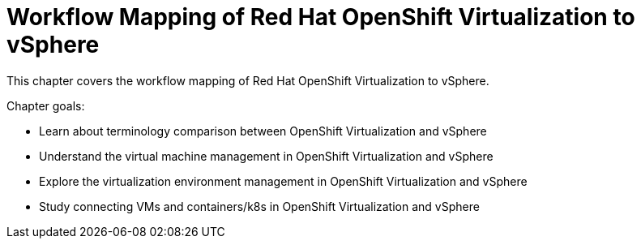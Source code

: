 = Workflow Mapping of Red Hat OpenShift Virtualization to vSphere

This chapter covers the workflow mapping of Red Hat OpenShift Virtualization to vSphere.

Chapter goals:

* Learn about terminology comparison between OpenShift Virtualization and vSphere
* Understand the virtual machine management in OpenShift Virtualization and vSphere
* Explore the virtualization environment management in OpenShift Virtualization and vSphere
* Study connecting VMs and containers/k8s in OpenShift Virtualization and vSphere